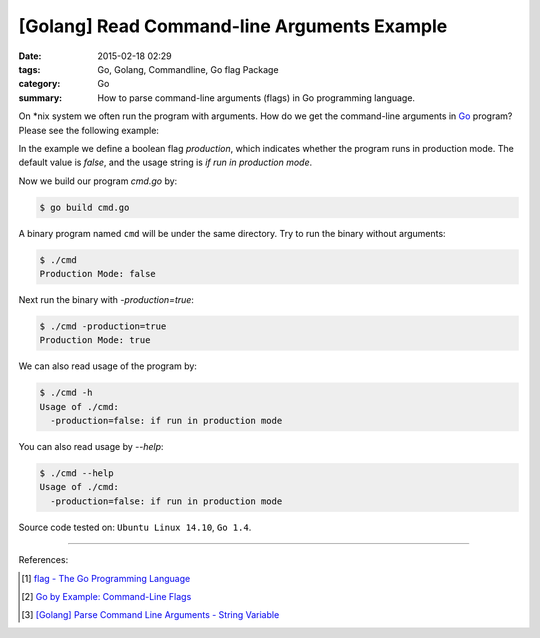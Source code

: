 [Golang] Read Command-line Arguments Example
############################################

:date: 2015-02-18 02:29
:tags: Go, Golang, Commandline, Go flag Package
:category: Go
:summary: How to parse command-line arguments (flags) in Go programming language.

On \*nix system we often run the program with arguments. How do we get the
command-line arguments in Go_ program? Please see the following example:

.. show_github_file:: siongui userpages content/articles/2015/02/18/cmd.go

In the example we define a boolean flag *production*, which indicates whether
the program runs in production mode. The default value is *false*, and the usage
string is `if run in production mode`.

Now we build our program `cmd.go` by:

.. code-block:: bash

  $ go build cmd.go

A binary program named ``cmd`` will be under the same directory. Try to run the
binary without arguments:

.. code-block:: bash

  $ ./cmd
  Production Mode: false

Next run the binary with `-production=true`:

.. code-block:: bash

  $ ./cmd -production=true
  Production Mode: true

We can also read usage of the program by:

.. code-block:: bash

  $ ./cmd -h
  Usage of ./cmd:
    -production=false: if run in production mode

You can also read usage by `--help`:

.. code-block:: bash

  $ ./cmd --help
  Usage of ./cmd:
    -production=false: if run in production mode


Source code tested on: ``Ubuntu Linux 14.10``, ``Go 1.4``.

----

References:

.. [1] `flag - The Go Programming Language <http://golang.org/pkg/flag/>`_

.. [2] `Go by Example: Command-Line Flags <https://gobyexample.com/command-line-flags>`_

.. [3] `[Golang] Parse Command Line Arguments - String Variable <{filename}../../../2016/12/21/go-parse-commandline-arguments-string-variable%en.rst>`_


.. _Go: https://golang.org/
